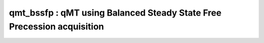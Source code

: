 qmt_bssfp : qMT using Balanced Steady State Free Precession acquisition
=======================================================================

.. raw:: html

   
   <div class="content"><h2 >Contents</h2><div ><ul ><li ><a href="#1">DESCRIPTION</a></li><li ><a href="#2">Load dataset</a></li><li ><a href="#3">Check data and fitting (Optional)</a></li><li ><a href="#4">Create Quantitative Maps</a></li><li ><a href="#5">Check the results</a></li></ul></div><h2 id="1">DESCRIPTION</h2><pre class="codeinput">help <span class="string">bSSFP</span>
   
   <span class="comment">% Batch to process bSSFP_modulaire data without qMRLab GUI (graphical user interface)</span>
   <span class="comment">% Run this script line by line</span>
   <span class="comment">% Written by: Ian Gagnon, 2017</span>
   </pre><pre class="codeoutput"> -----------------------------------------------------------------------------------------------------
     bSSFP : qMT using Balanced Steady State Free Precession acquisition
    -----------------------------------------------------------------------------------------------------
    -------------%
     ASSUMPTIONS %
    -------------% 
     (1) FILL
     (2) 
     (3) 
     (4) 
    
    -----------------------------------------------------------------------------------------------------
    --------%
     INPUTS %
    --------%
       1) MTdata : Magnetization Transfert data
       2) R1map  : 1/T1map (OPTIONAL but RECOMMANDED Boudreau 2017 MRM)
       3) Mask   : Binary mask to accelerate the fitting (OPTIONAL)
    
    -----------------------------------------------------------------------------------------------------
    ---------%
     OUTPUTS %
    ---------%
       Fitting Parameters
           * F   : Ratio of number of restricted pool to free pool, defined 
                   as F = M0r/M0f = kf/kr.
           * kr  : Exchange rate from the free to the restricted pool 
                   (note that kf and kr are related to one another via the 
                   definition of F. Changing the value of kf will change kr 
                   accordingly, and vice versa).
           * R1f : Longitudinal relaxation rate of the free pool 
                   (R1f = 1/T1f).
           * R1r : Longitudinal relaxation rate of the restricted pool 
                   (R1r = 1/T1r).
           * T2f : Tranverse relaxation time of the free pool (T2f = 1/R2f).
           * M0f : Equilibrium value of the free pool longitudinal 
                   magnetization.
    
       Additional Outputs
           * M0r    : Equilibrium value of the restricted pool longitudinal 
                      magnetization.
           * kf     : Exchange rate from the restricted to the free pool.
           * resnorm: Fitting residual.
    
    -----------------------------------------------------------------------------------------------------
    ----------%
     PROTOCOL %
    ----------%
       MTdata
           * Alpha : Flip angle of the RF pulses (degree)
           * Trf   : Duration of the RF pulses (s)
    
    -----------------------------------------------------------------------------------------------------
    ---------%
     OPTIONS %
    ---------%
       RF Pulse
           * Shape          : Shape of the RF pulses.
                              Available shapes are:
                              - hard
                              - gaussian
                              - gausshann (gaussian pulse with Hanning window)
                              - sinc
                              - sinchann (sinc pulse with Hanning window)
                              - singauss (sinc pulse with gaussian window)
                              - fermi
           * # of RF pulses : Number of RF pulses applied before readout.
    
       Protocol Timing
           * Fix TR        : Select this option and enter a value in the text 
                             box below to set a fixed repetition time.
           * Fix TR - Trf  : Select this option and enter a value in the text 
                             box below to set a fixed free precession time
                             (TR - Trf).
           * Prepulse      : Perform an Alpha/2 - TR/2 prepulse before each 
                             series of RF pulses.
    
       R1
           * Use R1map to  : By checking this box, you tell the fitting 
             constrain R1f   algorithm to check for an observed R1map and use
                             its value to constrain R1f. Checking this box 
                             will automatically set the R1f fix box to true in            
                             the Fit parameters table.                
           * Fix R1r = R1f : By checking this box, you tell the fitting
                             algorithm to fix R1r equal to R1f. Checking this 
                             box will automatically set the R1r fix box to 
                             true in the Fit parameters table.
    
       Global
           * G(0)          : The assumed value of the absorption lineshape of
                             the restricted pool.
    
    -----------------------------------------------------------------------------------------------------
     Written by: Ian Gagnon, 2017
     Reference: FILL
    -----------------------------------------------------------------------------------------------------
   
       Reference page in Doc Center
          doc bSSFP
   
   
   </pre><h2 id="2">Load dataset</h2><pre class="codeinput">[pathstr,fname,ext]=fileparts(which(<span class="string">'bSSFP_batch.m'</span>));
   cd (pathstr);
   
   <span class="comment">% Load your parameters to create your Model</span>
   <span class="comment">% load('MODELPamameters.mat');</span>
   <span class="comment">%load('bSSFPParameters.mat');</span>
   Model = bSSFP
   </pre><pre class="codeoutput">
   Model = 
   
     bSSFP with properties:
   
                              MRIinputs: {'MTdata'  'R1map'  'Mask'}
                                 xnames: {'F'  'kr'  'R1f'  'R1r'  'T2f'  'M0f'}
                              voxelwise: 1
                                     st: [0.1000 30 1 1 0.0400 1]
                                     lb: [0 0 0.2000 0.2000 0.0100 0]
                                     ub: [0.3000 100 3 3 0.2000 2]
                                     fx: [0 0 1 1 0 0]
                                   Prot: [11 struct]
                                buttons: {125 cell}
                                options: [11 struct]
         Sim_Single_Voxel_Curve_buttons: {16 cell}
       Sim_Sensitivity_Analysis_buttons: {'# of run'  [5]}
   
   </pre><h2 id="3">Check data and fitting (Optional)</h2><pre class="codeinput"><span class="comment">%**************************************************************************</span>
   <span class="comment">% I- GENERATE FILE STRUCT</span>
   <span class="comment">%**************************************************************************</span>
   <span class="comment">% Create a struct "file" that contains the NAME of all data's FILES</span>
   <span class="comment">% file.DATA = 'DATA_FILE';</span>
   file = struct;
   file.MTdata = <span class="string">'MTdata.nii.gz'</span>;
   file.R1map = <span class="string">'R1map.nii.gz'</span>;
   file.Mask = <span class="string">'Mask.nii.gz'</span>;
   
   <span class="comment">%**************************************************************************</span>
   <span class="comment">% II- CHECK DATA AND FITTING</span>
   <span class="comment">%**************************************************************************</span>
   qMRLab(Model,file);
   </pre><img src="_static/bSSFP_batch_01.png" vspace="5" hspace="5" alt=""> <img src="_static/bSSFP_batch_02.png" vspace="5" hspace="5" alt=""> <h2 id="4">Create Quantitative Maps</h2><pre class="codeinput"><span class="comment">%**************************************************************************</span>
   <span class="comment">% I- LOAD PROTOCOL</span>
   <span class="comment">%**************************************************************************</span>
   
   <span class="comment">% MTdata</span>
   Alpha = [ 5      ; 10     ; 15     ; 20     ; 25     ; 30     ; 35     ; 40     ; 35     ; 35     ; 35     ; 35     ; 35     ; 35     ; 35    ; 35     ];
   Trf   = [ 2.7e-4 ; 2.7e-4 ; 2.7e-4 ; 2.7e-4 ; 2.7e-4 ; 2.7e-4 ; 2.7e-4 ; 2.7e-4 ; 2.3e-4 ; 3.0e-4 ; 4.0e-4 ; 5.8e-4 ; 8.4e-4 ; 0.0012 ;0.0012 ; 0.0021 ];
   Model.Prot.MTdata.Mat = [Alpha,Trf];
   <span class="comment">% *** To change other option, go directly in qMRLab ***</span>
   
   <span class="comment">% Use R1map to constrain R1f and R1r</span>
   Model.options.R1_UseR1maptoconstrainR1f=true;
   Model.options.R1_FixR1rR1f = true;
   <span class="comment">% Update the model</span>
   Model = Model.UpdateFields;
   
   <span class="comment">%**************************************************************************</span>
   <span class="comment">% II- LOAD EXPERIMENTAL DATA</span>
   <span class="comment">%**************************************************************************</span>
   <span class="comment">% Create a struct "data" that contains all the data</span>
   <span class="comment">% .MAT file : load('DATA_FILE');</span>
   <span class="comment">%             data.DATA = double(DATA);</span>
   <span class="comment">% .NII file : data.DATA = double(load_nii_data('DATA_FILE'));</span>
   data = struct;
   data.MTdata = double(load_nii_data(<span class="string">'MTdata.nii.gz'</span>));
   data.R1map = double(load_nii_data(<span class="string">'R1map.nii.gz'</span>));
   data.Mask   = double(load_nii_data(<span class="string">'Mask.nii.gz'</span>));
   
   <span class="comment">%**************************************************************************</span>
   <span class="comment">% III- FIT DATASET</span>
   <span class="comment">%**************************************************************************</span>
   FitResults       = FitData(data,Model,1); <span class="comment">% 3rd argument plots a waitbar</span>
   delete(<span class="string">'FitTempResults.mat'</span>);
   
   <span class="comment">%**************************************************************************</span>
   <span class="comment">% IV- CHECK FITTING RESULT IN A VOXEL</span>
   <span class="comment">%**************************************************************************</span>
   figure
   voxel           = [50, 70, 1];
   FitResultsVox   = extractvoxel(FitResults,voxel,FitResults.fields);
   dataVox         = extractvoxel(data,voxel);
   Model.plotmodel(FitResultsVox,dataVox)
   
   <span class="comment">%**************************************************************************</span>
   <span class="comment">% V- SAVE</span>
   <span class="comment">%**************************************************************************</span>
   <span class="comment">% .MAT file : FitResultsSave_mat(FitResults,folder);</span>
   <span class="comment">% .NII file : FitResultsSave_nii(FitResults,fname_copyheader,folder);</span>
   FitResultsSave_nii(FitResults,<span class="string">'MTdata.nii.gz'</span>);
   save(<span class="string">'bSSFPParameters.mat'</span>,<span class="string">'Model'</span>);
   </pre><pre class="codeoutput">Warning: Directory already exists. 
   </pre><img src="_static/bSSFP_batch_03.png" vspace="5" hspace="5" alt=""> <h2 id="5">Check the results</h2><p >Load them in qMRLab</p><p class="footer"><br ><a href="http://www.mathworks.com/products/matlab/">Published with MATLAB R2017a</a><br ></p></div>
